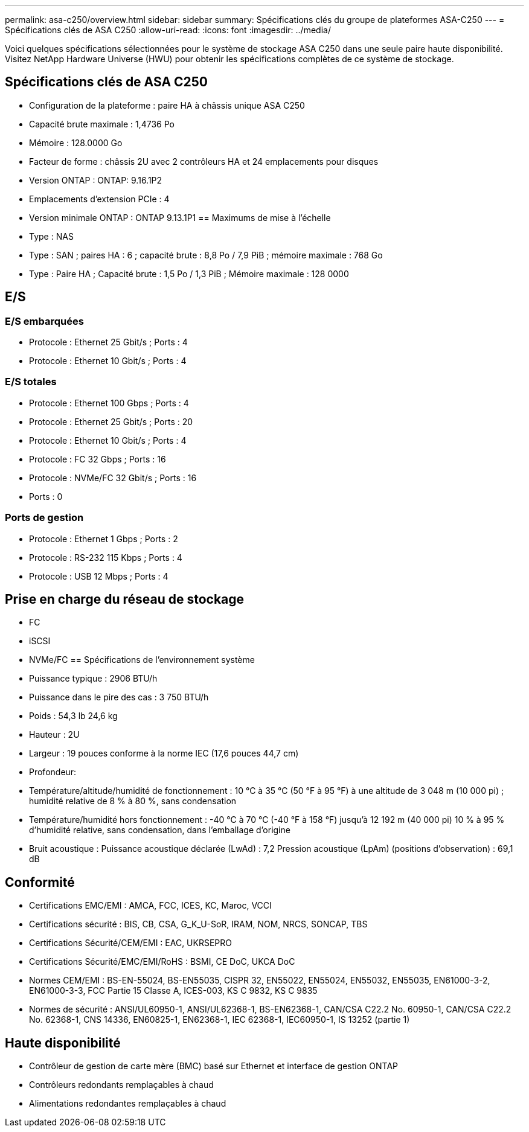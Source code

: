 ---
permalink: asa-c250/overview.html 
sidebar: sidebar 
summary: Spécifications clés du groupe de plateformes ASA-C250 
---
= Spécifications clés de ASA C250
:allow-uri-read: 
:icons: font
:imagesdir: ../media/


[role="lead"]
Voici quelques spécifications sélectionnées pour le système de stockage ASA C250 dans une seule paire haute disponibilité.  Visitez NetApp Hardware Universe (HWU) pour obtenir les spécifications complètes de ce système de stockage.



== Spécifications clés de ASA C250

* Configuration de la plateforme : paire HA à châssis unique ASA C250
* Capacité brute maximale : 1,4736 Po
* Mémoire : 128.0000 Go
* Facteur de forme : châssis 2U avec 2 contrôleurs HA et 24 emplacements pour disques
* Version ONTAP : ONTAP: 9.16.1P2
* Emplacements d'extension PCIe : 4
* Version minimale ONTAP : ONTAP 9.13.1P1 == Maximums de mise à l'échelle
* Type : NAS
* Type : SAN ; paires HA : 6 ; capacité brute : 8,8 Po / 7,9 PiB ; mémoire maximale : 768 Go
* Type : Paire HA ; Capacité brute : 1,5 Po / 1,3 PiB ; Mémoire maximale : 128 0000




== E/S



=== E/S embarquées

* Protocole : Ethernet 25 Gbit/s ; Ports : 4
* Protocole : Ethernet 10 Gbit/s ; Ports : 4




=== E/S totales

* Protocole : Ethernet 100 Gbps ; Ports : 4
* Protocole : Ethernet 25 Gbit/s ; Ports : 20
* Protocole : Ethernet 10 Gbit/s ; Ports : 4
* Protocole : FC 32 Gbps ; Ports : 16
* Protocole : NVMe/FC 32 Gbit/s ; Ports : 16
* Ports : 0




=== Ports de gestion

* Protocole : Ethernet 1 Gbps ; Ports : 2
* Protocole : RS-232 115 Kbps ; Ports : 4
* Protocole : USB 12 Mbps ; Ports : 4




== Prise en charge du réseau de stockage

* FC
* iSCSI
* NVMe/FC == Spécifications de l'environnement système
* Puissance typique : 2906 BTU/h
* Puissance dans le pire des cas : 3 750 BTU/h
* Poids : 54,3 lb 24,6 kg
* Hauteur : 2U
* Largeur : 19 pouces conforme à la norme IEC (17,6 pouces 44,7 cm)
* Profondeur:
* Température/altitude/humidité de fonctionnement : 10 °C à 35 °C (50 °F à 95 °F) à une altitude de 3 048 m (10 000 pi) ; humidité relative de 8 % à 80 %, sans condensation
* Température/humidité hors fonctionnement : -40 °C à 70 °C (-40 °F à 158 °F) jusqu'à 12 192 m (40 000 pi) 10 % à 95 % d'humidité relative, sans condensation, dans l'emballage d'origine
* Bruit acoustique : Puissance acoustique déclarée (LwAd) : 7,2 Pression acoustique (LpAm) (positions d'observation) : 69,1 dB




== Conformité

* Certifications EMC/EMI : AMCA, FCC, ICES, KC, Maroc, VCCI
* Certifications sécurité : BIS, CB, CSA, G_K_U-SoR, IRAM, NOM, NRCS, SONCAP, TBS
* Certifications Sécurité/CEM/EMI : EAC, UKRSEPRO
* Certifications Sécurité/EMC/EMI/RoHS : BSMI, CE DoC, UKCA DoC
* Normes CEM/EMI : BS-EN-55024, BS-EN55035, CISPR 32, EN55022, EN55024, EN55032, EN55035, EN61000-3-2, EN61000-3-3, FCC Partie 15 Classe A, ICES-003, KS C 9832, KS C 9835
* Normes de sécurité : ANSI/UL60950-1, ANSI/UL62368-1, BS-EN62368-1, CAN/CSA C22.2 No. 60950-1, CAN/CSA C22.2 No. 62368-1, CNS 14336, EN60825-1, EN62368-1, IEC 62368-1, IEC60950-1, IS 13252 (partie 1)




== Haute disponibilité

* Contrôleur de gestion de carte mère (BMC) basé sur Ethernet et interface de gestion ONTAP
* Contrôleurs redondants remplaçables à chaud
* Alimentations redondantes remplaçables à chaud

